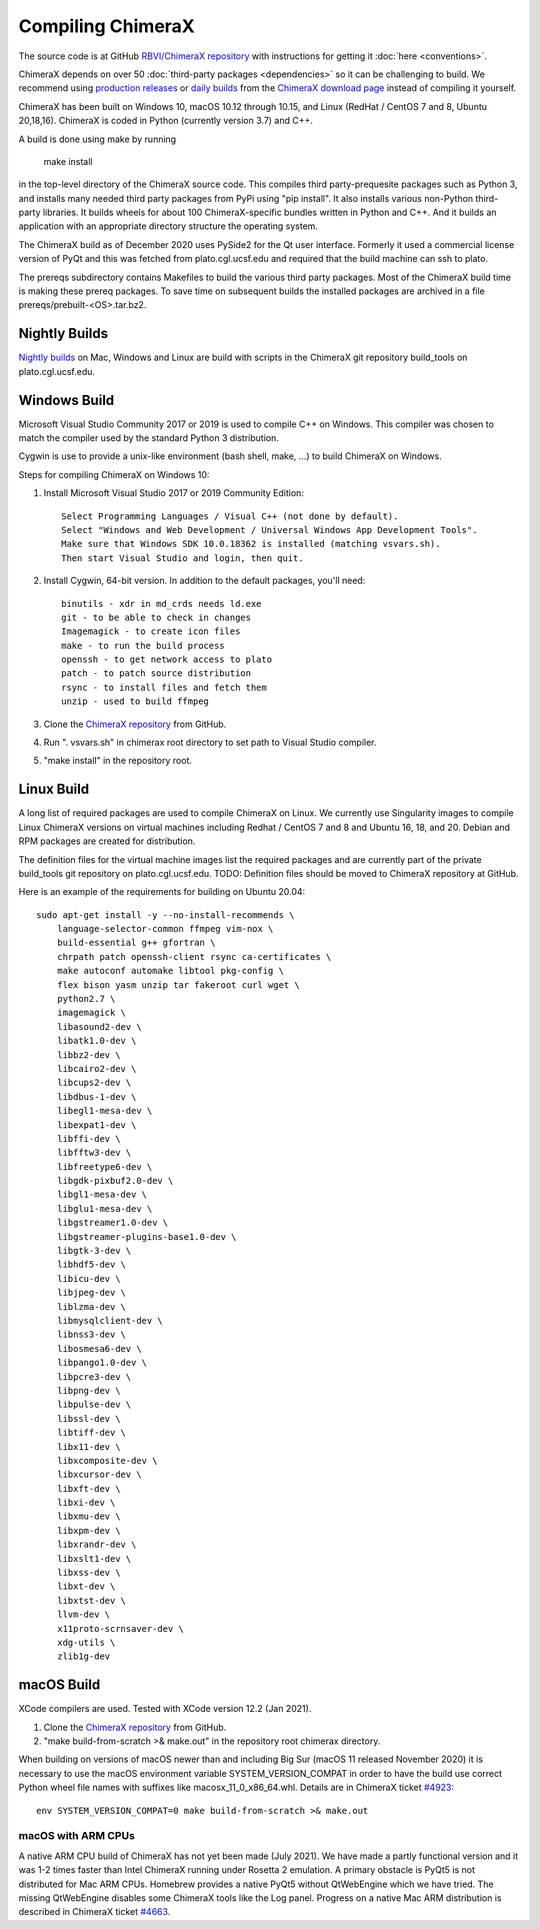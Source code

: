 ..  vim: set expandtab shiftwidth=4 softtabstop=4:

.. 
    === UCSF ChimeraX Copyright ===
    Copyright 2017 Regents of the University of California.
    All rights reserved.  This software provided pursuant to a
    license agreement containing restrictions on its disclosure,
    duplication and use.  For details see:
    http://www.rbvi.ucsf.edu/chimerax/docs/licensing.html
    This notice must be embedded in or attached to all copies,
    including partial copies, of the software or any revisions
    or derivations thereof.
    === UCSF ChimeraX Copyright ===

Compiling ChimeraX
==================

The source code is at GitHub `RBVI/ChimeraX repository <https://github.com/RBVI/ChimeraX>`_ with instructions for getting it :doc:`here <conventions>`.

ChimeraX depends on over 50
:doc:`third-party packages <dependencies>`
so it can be challenging to build.
We recommend using
`production releases <https://www.rbvi.ucsf.edu/chimerax/download.html#release>`_
or
`daily builds <https://www.rbvi.ucsf.edu/chimerax/download.html#daily>`_
from the
`ChimeraX download page <https://www.rbvi.ucsf.edu/chimerax/download.html>`_
instead of compiling it yourself.

ChimeraX has been built on Windows 10, macOS 10.12 through 10.15, and Linux (RedHat / CentOS 7 and 8, Ubuntu 20,18,16).
ChimeraX is coded in Python (currently version 3.7) and C++.

A build is done using make by running

  make install

in the top-level directory of the ChimeraX source code.  This compiles third party-prequesite packages
such as Python 3, and installs many needed third party packages from PyPi using "pip install".  It also
installs various non-Python third-party libraries.  It builds
wheels for about 100 ChimeraX-specific bundles written in Python and C++.  And it builds an application
with an appropriate directory structure the operating system.

The ChimeraX build as of December 2020 uses PySide2 for the Qt user interface.
Formerly it used a commercial license version of PyQt and this was fetched from plato.cgl.ucsf.edu and
required that the build machine can ssh to plato.

The prereqs subdirectory contains Makefiles to build the various third party packages.  Most of the ChimeraX
build time is making these prereq packages.  To save time on subsequent builds the installed packages are
archived in a file prereqs/prebuilt-<OS>.tar.bz2.

Nightly Builds
--------------

`Nightly builds <https://www.rbvi.ucsf.edu/chimerax/download.html#daily>`_
on Mac, Windows and Linux are build with scripts in the ChimeraX git repository build_tools on plato.cgl.ucsf.edu.


Windows Build
-------------

Microsoft Visual Studio Community 2017 or 2019 is used to compile C++ on Windows.
This compiler was chosen to match the compiler used by the standard Python 3 distribution.

Cygwin is use to provide a unix-like environment (bash shell, make, ...) to build ChimeraX on Windows.

Steps for compiling ChimeraX on Windows 10:

#. Install Microsoft Visual Studio 2017 or 2019 Community Edition::

    Select Programming Languages / Visual C++ (not done by default).
    Select "Windows and Web Development / Universal Windows App Development Tools".
    Make sure that Windows SDK 10.0.18362 is installed (matching vsvars.sh).
    Then start Visual Studio and login, then quit.
    
#. Install ​Cygwin, 64-bit version. In addition to the default packages, you'll need::

    binutils - xdr in md_crds needs ld.exe
    git - to be able to check in changes
    Imagemagick - to create icon files
    make - to run the build process
    openssh - to get network access to plato
    patch - to patch source distribution
    rsync - to install files and fetch them
    unzip - used to build ffmpeg
  
#. Clone the `ChimeraX repository <https://github.com/RBVI/ChimeraX>`_ from GitHub.

#. Run ". vsvars.sh" in chimerax root directory to set path to Visual Studio compiler.

#. "make install" in the repository root.

Linux Build
-----------
A long list of required packages are used to compile ChimeraX on Linux.
We currently use Singularity images to compile Linux ChimeraX versions on virtual machines
including Redhat / CentOS 7 and 8 and Ubuntu 16, 18, and 20.
Debian and RPM packages are created for distribution.

The definition files for the virtual machine images list the required packages and
are currently part of the private build_tools git repository on plato.cgl.ucsf.edu.
TODO: Definition files should be moved to ChimeraX repository at GitHub.

Here is an example of the requirements for building on Ubuntu 20.04::

    sudo apt-get install -y --no-install-recommends \
	language-selector-common ffmpeg vim-nox \
	build-essential g++ gfortran \
	chrpath patch openssh-client rsync ca-certificates \
	make autoconf automake libtool pkg-config \
	flex bison yasm unzip tar fakeroot curl wget \
	python2.7 \
	imagemagick \
	libasound2-dev \
	libatk1.0-dev \
	libbz2-dev \
	libcairo2-dev \
	libcups2-dev \
	libdbus-1-dev \
	libegl1-mesa-dev \
	libexpat1-dev \
	libffi-dev \
	libfftw3-dev \
	libfreetype6-dev \
	libgdk-pixbuf2.0-dev \
	libgl1-mesa-dev \
	libglu1-mesa-dev \
	libgstreamer1.0-dev \
	libgstreamer-plugins-base1.0-dev \
	libgtk-3-dev \
	libhdf5-dev \
	libicu-dev \
	libjpeg-dev \
	liblzma-dev \
	libmysqlclient-dev \
	libnss3-dev \
	libosmesa6-dev \
	libpango1.0-dev \
	libpcre3-dev \
	libpng-dev \
	libpulse-dev \
	libssl-dev \
	libtiff-dev \
	libx11-dev \
	libxcomposite-dev \
	libxcursor-dev \
	libxft-dev \
	libxi-dev \
	libxmu-dev \
	libxpm-dev \
	libxrandr-dev \
	libxslt1-dev \
	libxss-dev \
	libxt-dev \
	libxtst-dev \
	llvm-dev \
	x11proto-scrnsaver-dev \
	xdg-utils \
	zlib1g-dev


macOS Build
-----------

XCode compilers are used.  Tested with XCode version 12.2 (Jan 2021).

#. Clone the `ChimeraX repository <https://github.com/RBVI/ChimeraX>`_ from GitHub.

#. "make build-from-scratch >& make.out" in the repository root chimerax directory.

When building on versions of macOS newer than and including Big Sur (macOS 11 released November 2020)
it is necessary to use the macOS environment variable SYSTEM_VERSION_COMPAT in order
to have the build use correct Python wheel file names with suffixes like macosx_11_0_x86_64.whl.
Details are in ChimeraX ticket `#4923 <https://www.rbvi.ucsf.edu/trac/ChimeraX/ticket/4923>`_::

    env SYSTEM_VERSION_COMPAT=0 make build-from-scratch >& make.out

macOS with ARM CPUs
^^^^^^^^^^^^^^^^^^^

A native ARM CPU build of ChimeraX has not yet been made (July 2021).  We have made a
partly functional version and it was 1-2 times faster than Intel ChimeraX running under
Rosetta 2 emulation. A primary obstacle is PyQt5 is not distributed for Mac ARM CPUs.
Homebrew provides a native PyQt5 without QtWebEngine which we have tried.  The missing
QtWebEngine disables some ChimeraX tools like the Log panel.  Progress on a native
Mac ARM distribution is described in ChimeraX ticket
`#4663 <https://www.rbvi.ucsf.edu/trac/ChimeraX/ticket/4663>`_.

